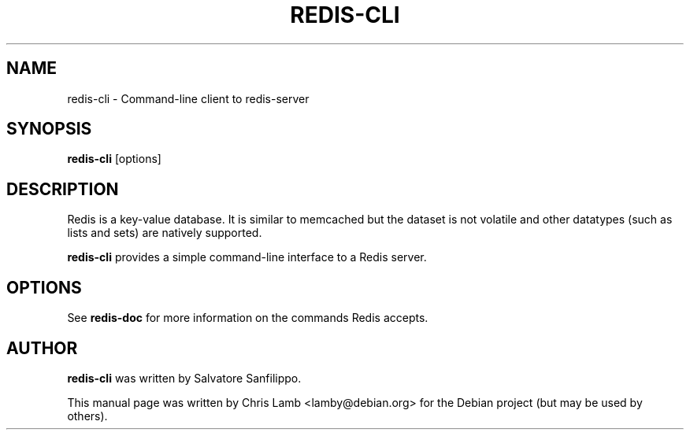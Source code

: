 .TH REDIS-CLI 1 "January 13, 2010"
.SH NAME
redis-cli \- Command-line client to redis-server
.SH SYNOPSIS
.B redis-cli
.RI [options]
.SH DESCRIPTION
Redis is a key-value database. It is similar to memcached but the dataset is
not volatile and other datatypes (such as lists and sets) are natively
supported.
.PP
\fBredis-cli\fP provides a simple command-line interface to a Redis server.
.SH OPTIONS
See \fBredis-doc\fP for more information on the commands Redis accepts.
.SH AUTHOR
\fBredis-cli\fP was written by Salvatore Sanfilippo.
.PP
This manual page was written by Chris Lamb <lamby@debian.org> for the Debian
project (but may be used by others).
